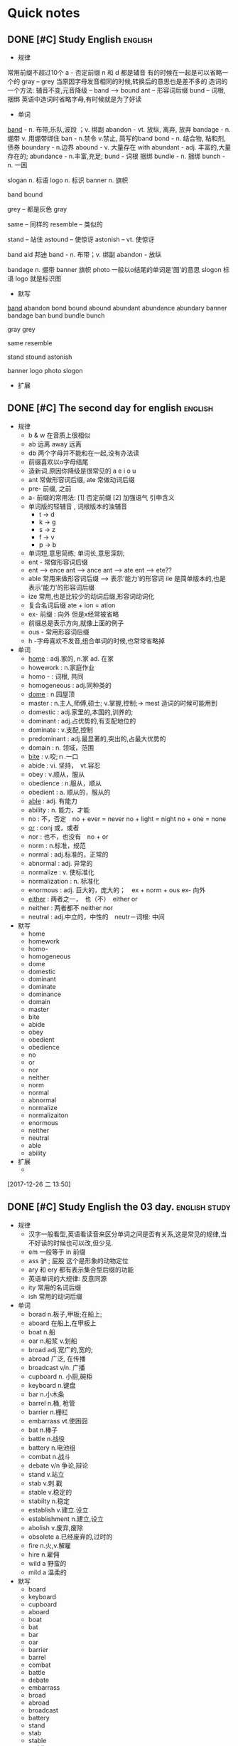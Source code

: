 
* Quick notes

** DONE [#C] Study English                                         :english:
   CLOSED: [2017-12-27 三 10:16]

  - 规律
  常用前缀不超过10个
  a - 否定前缀
  n 和 d 都是辅音 有的时候在一起是可以省略一个的
  gray -- grey 当原因字母发音相同的时候,转换后的意思也是差不多的
  造词的一个方法: 辅音不变,元音降级 -- band --> bound
  ant -- 形容词后缀
  bund -- 词根, 捆绑
  英语中造词时省略字母,有时候就是为了好读

  - 单词
  _band_ - n. 布带,乐队,波段 ；v. 绑副
  abandon - vt. 放纵, 离弃, 放弃
  bandage - n. 绷带 v. 用绷带绑住
  ban - n.禁令 v.禁止, 简写的band
  bond - n. 结合物, 粘和剂, 债券
  boundary - n.边界
  abound - v. 大量存在 with
  abundant - adj. 丰富的,大量存在的;
  abundance - n.丰富,充足;
  bund - 词根 捆绑
  bundle - n. 捆绑
  bunch - n. 一困

  slogan n. 标语
  logo n. 标识
  banner n. 旗帜

  band
  bound

  grey -- 都是灰色
  gray

  same -- 同样的
  resemble -- 类似的

  stand -- 站住
  astound -- 使惊讶
  astonish -- vt. 使惊讶

  band aid 邦迪
  band - n. 布带；v. 绑副 
  abandon - 放纵

  bandage n. 绷带
  banner 旗帜
  photo 一般以o结尾的单词是'图'的意思
  slogon 标语
  logo 就是标识图

  - 默写
  _band_
  abandon
  bond
  bound
  abound
  abundant
  abundance
  abundary
  banner
  bandage
  ban
  bund
  bundle
  bunch

  gray
  grey

  same
  resemble

  stand
  stound
  astonish

  banner
  logo
  photo
  slogon
  
 - 扩展
   
** DONE [#C] The second day for english                            :english:
   CLOSED: [2017-12-27 三 10:45] DEADLINE: <2017-12-27 三 10:20> SCHEDULED: <2017-12-27 三 09:45>
   + 规律
     - b & w 在音质上很相似
     - ab 远离 away 远离
     - db 两个字母并不能和在一起,没有办法读
     - 前缀喜欢以o字母结尾
     - 造新词,原因你降级是很常见的 a e i o u
     - ant 常做形容词后缀, ate 常做动词后缀
     - pre- 前缀, 之前
     - a- 前缀的常用法: [1] 否定前缀 [2] 加强语气 引申含义
     - 单词版的轻辅音 , 词根版本的浊辅音
       - t -> d
       - k -> g
       - s -> z
       - f -> v
       - p -> b
     - 单词短,意思简练; 单词长,意思深刻;
     - ent - 常做形容词后缀
     - ent --> ence ant --> ance ant --> ate ent --> ete??
     - able 常用来做形容词后缀 --> 表示'能力'的形容词 ile 是简单版本的,也是表示'能力'的形容词后缀
     - ize 常用,也是比较少的动词后缀,形容词动词化
     - 复合名词后缀 ate + ion = ation
     - ex- 前缀 : 向外 但是x经常被省略
     - 前缀总是表示方向,就像上面的例子
     - ous - 常用形容词后缀
     - h -字母喜欢不发音,组合单词的时候,也常常省略掉
   + 单词
     - _home_ : adj.家的, n.家 ad. 在家
     - howework : n.家庭作业
     - homo - : 词根, 共同
     - homogeneous : adj.同种类的
     - _dome_ : n.园屋顶
     - master : n.主人,师傅,硕士; v.掌握,控制;-> mest 造词的时候可能用到
     - domestic : adj.家里的,本国的,训养的;
     - dominant : adj.占优势的,有支配地位的
     - dominate : v.支配,控制
     - predominant : adj.最显著的,突出的,占最大优势的
     - domain : n. 领域，范围
     - _bite_ : v.咬;ｎ.一口
     - abide : vi. 坚持，　vt.容忍
     - obey : v.顺从，服从
     - obedience : n.服从，顺从
     - obedient : a. 顺从的，服从的
     - _able_ : adj. 有能力
     - ability : n. 能力，才能
     - no : 不，否定　no + ever = never no + light = night no + one = none
     - _or_ : conj 或，或者
     - nor : 也不，也没有　no + or
     - norm : n.标准，规范
     - normal : adj.标准的，正常的
     - abnormal : adj. 异常的
     - normalize : v. 使标准化
     - normalization : n. 标准化
     - enormous : adj. 巨大的，庞大的；　ex + norm + ous ex- 向外
     - _either_ : 两者之一，　也（不）　either or 
     - neither : 两者都不 neither nor
     - neutral : adj.中立的，中性的　neutr－词根: 中间
   + 默写
     + home
     + homework
     + homo-
     + homogeneous
     + dome
     + domestic
     + dominant
     + dominate
     + dominance
     + domain
     + master
     + bite
     + abide
     + obey
     + obedient
     + obedience
     + no
     + or
     + nor
     + neither
     + norm
     + normal
     + abnormal
     + normalize
     + normalizaiton
     + enormous
     + neither
     + neutral
     + able
     + ability
   + 扩展
     + 
 
  [2017-12-26 二 13:50]

** DONE [#C] Study English the 03 day.                       :english:study:
   CLOSED: [2017-12-29 五 15:35]

   - 规律
     - 汉字一般看型,英语看读音来区分单词之间是否有关系,这是常见的规律,当不好读的时候也可以改,但少见.
     - em 一般等于 in 前缀
     - ass 驴 ; 屁股 这个是形象的动物定位
     - ary 和 ery 都有表示集合型后缀的功能
     - 英语单词的大规律: 反意同源
     - ity 常用的名词后缀
     - ish 常用的动词后缀
   - 单词
     - borad n.板子,甲板;在船上;
     - aboard 在船上,在甲板上
     - boat n.船
     - oar n.船浆 v.划船
     - broad adj.宽广的,宽的;
     - abroad 广泛, 在传播
     - broadcast v/n. 广播
     - cupboard n. 小厨,碗柜
     - keyboard n.键盘
     - bar n.小木条
     - barrel n.桶, 枪管
     - barrier n.栅栏
     - embarrass vt.使困囧
     - bat n.棒子
     - battle n.战役
     - battery n.电池组
     - combat n.战斗
     - debate v/n 争论,辩论
     - stand v.站立
     - stab v.刺.戳
     - stable v.稳定的
     - stabilty n.稳定
     - establish v.建立.设立
     - establishment n.建立,设立
     - abolish v.废弃,废除
     - obsolete a.已经废弃的,过时的
     - fire n.火,v.解雇
     - hire n.雇佣
     - wild a 野蛮的
     - mild a 温柔的
   - 默写
     - board
     - keyboard
     - cupboard
     - aboard
     - boat
     - bat
     - bar
     - oar
     - barrier
     - barrel
     - combat
     - battle
     - debate
     - embarrass
     - broad
     - abroad
     - broadcast
     - battery
     - stand
     - stab
     - stable
     - stablity
     - establish
     - establishment
     - abolish
     - obsolete
     - fire
     - hire
     - wild
     - mild
  [2017-12-28 四 16:19]

** TODO [#C] Study English the 04 day                        :english:study:
   - 规律
     - ab 并不总是表示 远离,否定; 还表示加强语气 引申化
     - ity 常用来做表示 性质的名词后缀
     - re- 前缀,再一次
     - y 也用来做名词后缀
     - inter - 在中间
     - dis - 也有两个含义,一个是不 ; 一个是将单词引导向负面含义.
     - co - m/... 就是和连续两个辅音字母 其实就是 com + 辅音 为了好读然后修改的. 也表示共同,全
     - 后缀一般喜欢 元音字母开头
     - 单词造词根的时候,喜欢 元音降级,然后辅音使用t,当然并不全是.
     - en 后缀,表示使动 , shorten loosen
     - 当 v 不能衔接 t 的时候, 应该使用 u 完成, 因为 u w v 是经常切换的.
     - ute - 常做名词后缀, 也有的时候做形容词后缀
     - re - 前缀, 往回, 再次
   - 单词
   - 默写
 
  [2017-12-29 五 15:58]

